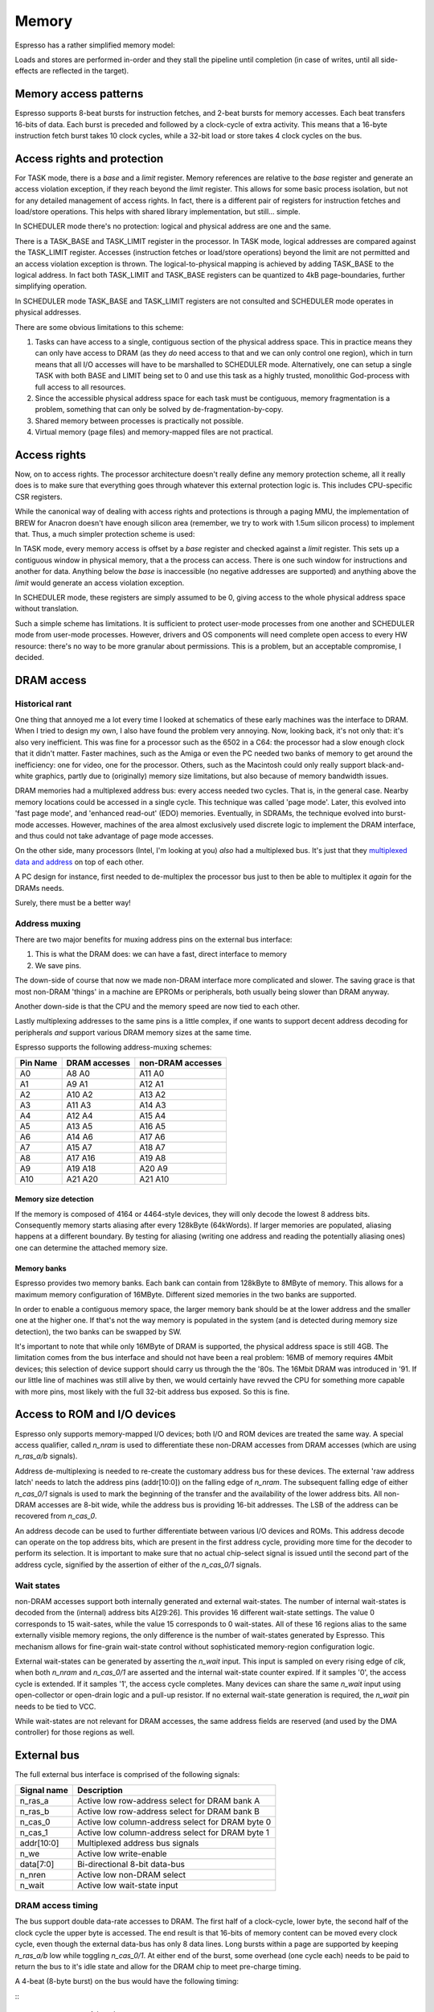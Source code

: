 Memory
======

Espresso has a rather simplified memory model:

Loads and stores are performed in-order and they stall the pipeline until completion (in case of writes, until all side-effects are reflected in the target).

Memory access patterns
-----------------------------

Espresso supports 8-beat bursts for instruction fetches, and 2-beat bursts for memory accesses. Each beat transfers 16-bits of data. Each burst is preceded and followed by a clock-cycle of extra activity. This means that a 16-byte instruction fetch burst takes 10 clock cycles, while a 32-bit load or store takes 4 clock cycles on the bus.

Access rights and protection
----------------------------

For TASK mode, there is a `base` and a `limit` register. Memory references are relative to the `base` register and generate an access violation exception, if they reach beyond the `limit` register. This allows for some basic process isolation, but not for any detailed management of access rights. In fact, there is a different pair of registers for instruction fetches and load/store operations. This helps with shared library implementation, but still... simple.

In SCHEDULER mode there's no protection: logical and physical address are one and the same.




There is a TASK_BASE and TASK_LIMIT register in the processor. In TASK mode, logical addresses are compared against the TASK_LIMIT register. Accesses (instruction fetches or load/store operations) beyond the limit are not permitted and an access violation exception is thrown. The logical-to-physical mapping is achieved by adding TASK_BASE to the logical address. In fact both TASK_LIMIT and TASK_BASE registers can be quantized to 4kB page-boundaries, further simplifying operation.

In SCHEDULER mode TASK_BASE and TASK_LIMIT registers are not consulted and SCHEDULER mode operates in physical addresses.

There are some obvious limitations to this scheme:

#. Tasks can have access to a single, contiguous section of the physical address space. This in practice means they can only have access to DRAM (as they *do* need access to that and we can only control one region), which in turn means that all I/O accesses will have to be marshalled to SCHEDULER mode. Alternatively, one can setup a single TASK with both BASE and LIMIT being set to 0 and use this task as a highly trusted, monolithic God-process with full access to all resources.
#. Since the accessible physical address space for each task must be contiguous, memory fragmentation is a problem, something that can only be solved by de-fragmentation-by-copy.
#. Shared memory between processes is practically not possible.
#. Virtual memory (page files) and memory-mapped files are not practical.


Access rights
-------------

Now, on to access rights. The processor architecture doesn't really define any memory protection scheme, all it really does is to make sure that everything goes through whatever this external protection logic is. This includes CPU-specific CSR registers.

While the canonical way of dealing with access rights and protections is through a paging MMU, the implementation of BREW for Anacron doesn't have enough silicon area (remember, we try to work with 1.5um silicon process) to implement that. Thus, a much simpler protection scheme is used:

In TASK mode, every memory access is offset by a `base` register and checked against a `limit` register. This sets up a contiguous window in physical memory, that a the process can access. There is one such window for instructions and another for data. Anything below the `base` is inaccessible (no negative addresses are supported) and anything above the `limit` would generate an access violation exception.

In SCHEDULER mode, these registers are simply assumed to be 0, giving access to the whole physical address space without translation.

Such a simple scheme has limitations. It is sufficient to protect user-mode processes from one another and SCHEDULER mode from user-mode processes. However, drivers and OS components will need complete open access to every HW resource: there's no way to be more granular about permissions. This is a problem, but an acceptable compromise, I decided.

DRAM access
-----------

Historical rant
~~~~~~~~~~~~~~~

One thing that annoyed me a lot every time I looked at schematics of these early machines was the interface to DRAM. When I tried to design my own, I also have found the problem very annoying. Now, looking back, it's not only that: it's also very inefficient. This was fine for a processor such as the 6502 in a C64: the processor had a slow enough clock that it didn't matter. Faster machines, such as the Amiga or even the PC needed two banks of memory to get around the inefficiency: one for video, one for the processor. Others, such as the Macintosh could only really support black-and-white graphics, partly due to (originally) memory size limitations, but also because of memory bandwidth issues.

DRAM memories had a multiplexed address bus: every access needed two cycles. That is, in the general case. Nearby memory locations could be accessed in a single cycle. This technique was called 'page mode'. Later, this evolved into 'fast page mode', and 'enhanced read-out' (EDO) memories. Eventually, in SDRAMs, the technique evolved into burst-mode accesses. However, machines of the area almost exclusively used discrete logic to implement the DRAM interface, and thus could not take advantage of page mode accesses.

On the other side, many processors (Intel, I'm looking at you) *also* had a multiplexed bus. It's just that they `multiplexed data and address <https://www.ndr-nkc.de/download/datenbl/i8088.pdf>`_ on top of each other.

A PC design for instance, first needed to de-multiplex the processor bus just to then be able to multiplex it *again* for the DRAMs needs.

Surely, there must be a better way!

Address muxing
~~~~~~~~~~~~~~

There are two major benefits for muxing address pins on the external bus interface:

1. This is what the DRAM does: we can have a fast, direct interface to memory
2. We save pins.

The down-side of course that now we made non-DRAM interface more complicated and slower. The saving grace is that most non-DRAM 'things' in a machine are EPROMs or peripherals, both usually being slower than DRAM anyway.

Another down-side is that the CPU and the memory speed are now tied to each other.

Lastly multiplexing addresses to the same pins is a little complex, if one wants to support decent address decoding for peripherals *and* support various DRAM memory sizes at the same time.

Espresso supports the following address-muxing schemes:

=========== ===================== =======================
Pin Name     DRAM accesses         non-DRAM accesses
=========== ===================== =======================
A0           A8   A0               A11  A0
A1           A9   A1               A12  A1
A2           A10  A2               A13  A2
A3           A11  A3               A14  A3
A4           A12  A4               A15  A4
A5           A13  A5               A16  A5
A6           A14  A6               A17  A6
A7           A15  A7               A18  A7
A8           A17  A16              A19  A8
A9           A19  A18              A20  A9
A10          A21  A20              A21  A10
=========== ===================== =======================

Memory size detection
`````````````````````
If the memory is composed of 4164 or 4464-style devices, they will only decode the lowest 8 address bits. Consequently memory starts aliasing after every 128kByte (64kWords). If larger memories are populated, aliasing happens at a different boundary. By testing for aliasing (writing one address and reading the potentially aliasing ones) one can determine the attached memory size.

Memory banks
````````````
Espresso provides two memory banks. Each bank can contain from 128kByte to 8MByte of memory. This allows for a maximum memory configuration of 16MByte. Different sized memories in the two banks are supported.

In order to enable a contiguous memory space, the larger memory bank should be at the lower address and the smaller one at the higher one. If that's not the way memory is populated in the system (and is detected during memory size detection), the two banks can be swapped by SW.

It's important to note that while only 16MByte of DRAM is supported, the physical address space is still 4GB. The limitation comes from the bus interface and should not have been a real problem: 16MB of memory requires 4Mbit devices; this selection of device support should carry us through the the '80s. The 16Mbit DRAM was introduced in '91. If our little line of machines was still alive by then, we would certainly have revved the CPU for something more capable with more pins, most likely with the full 32-bit address bus exposed. So this is fine.

Access to ROM and I/O devices
-----------------------------

Espresso only supports memory-mapped I/O devices; both I/O and ROM devices are treated the same way. A special access qualifier, called `n_nram` is used to differentiate these non-DRAM accesses from DRAM accesses (which are using `n_ras_a/b` signals).

Address de-multiplexing is needed to re-create the customary address bus for these devices. The external 'raw address latch' needs to latch the address pins (addr[10:0]) on the falling edge of `n_nram`. The subsequent falling edge of either `n_cas_0/1` signals is used to mark the beginning of the transfer and the availability of the lower address bits. All non-DRAM accesses are 8-bit wide, while the address bus is providing 16-bit addresses. The LSB of the address can be recovered from `n_cas_0`.

.. todo:: add illustration of address bus re-construction

An address decode can be used to further differentiate between various I/O devices and ROMs. This address decode can operate on the top address bits, which are present in the first address cycle, providing more time for the decoder to perform its selection. It is important to make sure that no actual chip-select signal is issued until the second part of the address cycle, signified by the assertion of either of the `n_cas_0/1` signals.

.. todo:: add illustration of address decode

Wait states
~~~~~~~~~~~

non-DRAM accesses support both internally generated and external wait-states. The number of internal wait-states is decoded from the (internal) address bits A[29:26]. This provides 16 different wait-state settings. The value 0 corresponds to 15 wait-sates, while the value 15 corresponds to 0 wait-states. All of these 16 regions alias to the same externally visible memory regions, the only difference is the number of wait-states generated by Espresso. This mechanism allows for fine-grain wait-state control without sophisticated memory-region configuration logic.

External wait-states can be generated by asserting the `n_wait` input. This input is sampled on every rising edge of `clk`, when both `n_nram` and `n_cas_0/1` are asserted and the internal wait-state counter expired. If it samples '0', the access cycle is extended. If it samples '1', the access cycle completes. Many devices can share the same `n_wait` input using open-collector or open-drain logic and a pull-up resistor. If no external wait-state generation is required, the `n_wait` pin needs to be tied to VCC.

While wait-states are not relevant for DRAM accesses, the same address fields are reserved (and used by the DMA controller) for those regions as well.

External bus
------------

The full external bus interface is comprised of the following  signals:

=============  ============================
Signal name    Description
=============  ============================
n_ras_a        Active low row-address select for DRAM bank A
n_ras_b        Active low row-address select for DRAM bank B
n_cas_0        Active low column-address select for DRAM byte 0
n_cas_1        Active low column-address select for DRAM byte 1
addr[10:0]     Multiplexed address bus signals
n_we           Active low write-enable
data[7:0]      Bi-directional 8-bit data-bus
n_nren         Active low non-DRAM select
n_wait         Active low wait-state input
=============  ============================

DRAM access timing
~~~~~~~~~~~~~~~~~~

The bus support double data-rate accesses to DRAM. The first half of a clock-cycle, lower byte, the second half of the clock cycle the upper byte is accessed. The end result is that 16-bits of memory content can be moved every clock cycle, even though the external data-bus has only 8 data lines. Long bursts within a page are supported by keeping `n_ras_a/b` low while toggling `n_cas_0/1`.  At either end of the burst, some overhead (one cycle each) needs to be paid to return the bus to it's idle state and allow for the DRAM chip to meet pre-charge timing.

A 4-beat (8-byte burst) on the bus would have the following timing:

::
                       <------- 4-beat burst ------------->
    clk            \__/^^\__/^^\__/^^\__/^^\__/^^\__/^^\__/^
    n_ras_a/b      ^^^^^^^^^\_____________________________/^
    n_nram         ^^^^^^^^^^^^^^^^^^^^^^^^^^^^^^^^^^^^^^^^^
    n_cas_0        ^^^^^^^^^^^^\__/^^\__/^^\__/^^\__/^^^^^^^
    n_cas_1        ^^^^^^^^^^^^^^^\__/^^\__/^^\__/^^\__/^^^^
    addr           ---------<==X=====X=====X=====X=====>----
    n_we           ^^^^^^^^^^^^^^^^^^^^^^^^^^^^^^^^^^^^^^^^^
    data (read)    --------------<>-<>-<>-<>-<>-<>-<>-<>----
    n_we           ^^^^^^^^^\_____________________________/^
    data (write)   ------------<==X==X==X==X==X==X==X==>----

Two back-to-back 16-bit accesses look like the following:

::
                      <---- single ----><---- single ---->
    clk            \__/^^\__/^^\__/^^\__/^^\__/^^\__/^^\__/^
    n_ras_a/b      ^^^^^^^^^\___________/^^^^^\___________/^
    n_nram         ^^^^^^^^^^^^^^^^^^^^^^^^^^^^^^^^^^^^^^^^^
    n_cas_0        ^^^^^^^^^^^^\__/^^^^^^^^^^^^^^\__/^^^^^^^
    n_cas_1        ^^^^^^^^^^^^^^^\__/^^^^^^^^^^^^^^\__/^^^^
    addr           ---------<==X=====>--------<==X=====>----
    n_we           ^^^^^^^^^^^^^^^^^^^^^^^^^^^^^^^^^^^^^^^^^
    data (read)    --------------<>-<>--------------<>-<>---
    n_we           ^^^^^^^^^\___________/^^^^^\___________/^
    data (write)   ------------<==X==>-----------<==X==>----

A memory refresh cycle (RAS-only refresh) has the following waveforms:

::
                       <- refresh->
    clk            \__/^^\__/^^\__/^
    n_ras_a/b      ^^^^^^^^^\_____/^
    n_nram         ^^^^^^^^^^^^^^^^^
    n_cas_0        ^^^^^^^^^^^^^^^^^
    n_cas_1        ^^^^^^^^^^^^^^^^^
    addr           ---------<==>----
    n_we           ^^^^^^^^^^^^^^^^^
    data (read)    -----------------
    n_we           ^^^^^^^^^^^^^^^^^
    data (write)   -----------------

.. note:: Refresh cycles assert both n_ras_a and n_ras_b at the same time. Other cycles assert either of the two, but not both.

.. note:: These timing diagrams aren't really compatible with fast-page-mode memories. The more precise way of saying this is that these timings don't allow us to take advantage of FPM access cycles. We would need to delay both `n_cas_0/1` signals by half a clock-cycle to make FPM work. That would probably result in an extra clock cycle of latency on reads. It would however allow us to double the clock speed.

Non-DRAM access timing
~~~~~~~~~~~~~~~~~~~~~~

For non-DRAM accesses, the waveforms are different in several ways:

1. No bursts are supported
2. Select signals are slowed down
3. External and internal wait-states can be inserted

::
                            <---- access ----><---- internal wait ---><---- external wait --->
    clk            \__/^^\__/^^\__/^^\__/^^\__/^^\__/^^\__/^^\__/^^\__/^^\__/^^\__/^^\__/^^\__/
    n_ras_a/b      ^^^^^^^^^^^^^^^^^^^^^^^^^^^^^^^^^^^^^^^^^^^^^^^^^^^^^^^^^^^^^^^^^^^^^^^^^^^^
    n_nram         ^^^^^^^^^\___________/^^^^^\_________________/^^^^^\_________________/^^^^^^
    n_cas_0        ^^^^^^^^^^^^^^^\_____/^^^^^^^^^^^^^^^^^^^^^^^^^^^^^^^^^^^^^^^^^^^^^^^^^^^^^^
    n_cas_1        ^^^^^^^^^^^^^^^^^^^^^^^^^^^^^^^^^\___________/^^^^^^^^^^^\___________/^^^^^^
    addr           ---------<==X========>-----<==X==============>-----<==X==============>------
    n_we           ^^^^^^^^^^^^^^^^^^^^^^^^^^^^^^^^^^^^^^^^^^^^^^^^^^^^^^^^^^^^^^^^^^^^^^^^^^^^
    data (read)    ---------------------<>----------------- ----<>----------------------<>-----
    n_we           ^^^^^^^^^\___________/^^^^^\_________________/^^^^^\_________________/^^^^^^
    data (write)   ------------<========>-----------<===========>--------<==============>------
    n_wait         ---------------/^^^^^\-----------/^^^^^^^^^^^\-----------\_____/^^^^^\------

.. note:: These timings don't really support external devices with non-0 data hold-time requirements. Maybe we can delay turning off data-bus drivers by half a cycle?

DMA access timing
~~~~~~~~~~~~~~~~~

DMA accesses follow the timing of non-DRAM accesses, but select DRAM instead of non-DRAM devices as their targets:

::
                            <--- even read ---><- odd read with wait ->
    clk            \__/^^\__/^^\__/^^\__/^^\__/^^\__/^^\__/^^\__/^^\__/
    n_ras_a/b      ^^^^^^^^^\___________/^^^^^\_________________/^^^^^^
    n_nram         ^^^^^^^^^^^^^^^^^^^^^^^^^^^^^^^^^^^^^^^^^^^^^^^^^^^^
    n_cas_0        ^^^^^^^^^^^^^^^\_____/^^^^^^^^^^^^^^^^^^^^^^^^^^^^^^
    n_cas_1        ^^^^^^^^^^^^^^^^^^^^^^^^^^^^^^^^^\___________/^^^^^^
    addr           ---------<==X========>-----<==X==============>------
    n_we           ^^^^^^^^^^^^^^^^^^^^^^^^^^^^^^^^^^^^^^^^^^^^^^^^^^^^
    data (read)    ---------------------<>----------------------<>-----
    n_we           ^^^^^^^^^\___________/^^^^^\_________________/^^^^^^
    data (write)   ------------<========>--------<==============>------
    n_wait         ---------------/^^^^^\-----------\_____/^^^^^\------
    n_dack_X       ^^^^^^^^^\___________/^^^^^\_________________/^^^^^^
    tc             ---------<===========>-----<=================>------

DMA operations only support 8-bit accesses.

diagrams

Memory refresh
--------------

Espresso contains integrated memory refresh logic. This consists of a timing controller and an address counter. The refresh timing controller has a programmable 8-bit divider, that is used to generate refresh requests. Every time a refresh is requested, the refresh address is incremented, until it wraps around at 2047.

Bus interface CSR
-----------------

There is a single CSR register to control the bus interface, called CSR_BUS_IF. It follows the following layout:

======= ================ ============
Bits     Reset value      Description
======= ================ ============
0..7     128              Refresh divider
8        0                Refresh disable
9..10    0                DRAM bank size 0: 16-bit; 1: 18-bit; 2: 20-bit; 3: 22-bit
11       0                DRAM bank swap
======= ================ ============


Memory map
----------

While most of the memory map is determined by external address decode circuitry, some aspects are controlled by Espresso. The 4GB of total physical address space is broken up into four 1GB regions:

================= ================== ======================== =======================
Start address     End address        Usage                    Access qualifier signal
================= ================== ======================== =======================
0x0000_0000       0x3fff_ffff        non-DRAM address space   n_nram
0x4000_0000       0x7fff_ffff        CSR address space        N/A
0x8000_0000       0xbfff_ffff        DRAM address space       n_ras_a/b
0xc000_0000       0xffff_ffff        reserved                 N/A
================= ================== ======================== =======================

Within each 1GB address space the top 4 of the remaining 32 address pins are used to encode the number of wait-states. This leaves a total of 64MB of unique address space in each region, however the limited number of external address pins further limits the uniquely addressable space to 8MB for non-DRAM and 16MB for DRAM sections.

Why?
----

Espresso doesn't have any internal memory (except for a very shallow prefetch queue). This means that execution speed is limited by the memories ability to supply instructions to the processor. Consequently we want to have as high-speed an interface to DRAM, the primary source of instructions, as possible. To that end, we can't afford any logic between the CPU and memory. No address decode, no buffers, nothing. All such logic would add valuable nanoseconds to the access latency.

The consequence of this logic is that the external memory bus would need to follow exactly the signalling and timing of DRAM interfaces. We need `n_ras` and `n_cas` signals to qualify the access and a multiplexed address bus. DRAM timing also means that any `n_cas` signal can toggle at a 50% duty-cycle (at least when quantized to clock-edges). This presents an opportunity though: one could address two banks of DRAMs on opposite half of a bus-cycle by having two `n_cas` signals toggling in opposite fashion. This double-data-rate access goes hand in hand with another idea: page-mode access. DRAMs don't need repeated row-addresses (and the togging of `n_ras`) as long as the accesses are within the same page, that is, have the same row-address.

The fastest way to talk to DRAM is as follows: try to keep accesses within the same page as much as possible and use two banks of memory. In other words, DDR burst access. There are limitations to this technique though. One is that long bursts starve other requestors (graphics controller, DMA, even the load-store unit within Espresso) and the second is that we need to store the data we got through a burst *somewhere*.

Loads and stores can only use up to 4-beat bursts: Espresso can't deal with more than 32-bits of data at a time. Instruction fetch bursts can be much longer as long as we can put the fetched data in some temporary buffer, but there's a limit: every time the code branches, we have to throw away all the prefetched instruction words and start over from the new location. There is a balance between the amount of data we are willing to throw away and the benefits of a long burst. Profiling shows that the optimum point is 8 word (16-byte) long bursts.

Due to the timing of the DRAM signals we need one clock-cycle worth of setup and one clock-cycle worth of wind-down time on every burst: the setup requires the sending of the row-address and the wind-down is predominantly there for the DRAM pre-charge time. This added time means that an 8-word burst takes 10 clock-cycles on the bus to complete. A single 32-bit read or write takes 4 cycles.

Why only an 8-bit external bus? In short, to fit in the 40-pin package. This setup also makes it easier to connect to 8-bit peripherals, which was the vast majority of devices on the market at the early '80s.

What are the down-sides? The major impact comes in interfacing to non-DRAM devices. Firstly, an extra address-latch is required (and a 10-bit one at that if full address decoding is desired, which is extra annoying). The second problem is of course speed. This is not all that problematic for I/O devices of the day, simply because they were slow, and 8-bit anyway. ROM memory is a different animal though. They were normally about twice as slow as DRAM devices (for instance you would see 120ns access time DRAM with 250ns EPROMs in the same machine). However, not only each access is about 3-times as slow for EPROM as for DRAM on Espresso, it also uses 8-bit transfers. So, the price we really pay is very slow access to EPROM.

Machines of the age would normally depend heavily on storing and executing code from EPROM, mostly because of constrains both in RAM size and storage devices. For Espresso, at least for speed-sensitive codes, one would have to think hard about moving the code from EPROM to DRAM and executing from there.

Background
----------

DRAM History
~~~~~~~~~~~~

Various DRAM capacities according to `this <http://doctord.dyndns.org/Courses/UNH/CS216/Ram-Timeline.pdf>`_ source were introduced in the following years:

======    ========
Year      Capacity
======    ========
1970      1kbit
1973      4kbit
1976      16kbit
1978      64kbit
1982      256kbit
1986      1Mbit
1988      4Mbit
1991      16Mbit
1994      64Mbit
1998      256Mbit
======    ========

Since the Anachronistic Computer is an early '80-s machine, we should plan on 64kBit and 256kBit devices. With our two banks and 16-bits of memory in each, we can scale up to 1MByte of DRAM. That would probably have been very expensive though. A low-end configuration would probably not have had more than 128kByte of RAM. (For comparison, the first PC models supported 64 or 128kByte of RAM and the first Macintosh models in '84 also came with a meager 128k of memory.)

DRAM Datasheets
~~~~~~~~~~~~~~~

Some DRAM datasheets:

- `16kx1 <https://www.jameco.com/Jameco/Products/ProdDS/2288023.pdf>`_
- `64kx1 <https://www.jameco.com/Jameco/Products/ProdDS/2290535SAM.pdf>`_
- `64kx4 <https://downloads.reactivemicro.com/Electronics/DRAM/NEC%20D41464%2064k%20x%204bit%20DRAM%20Data%20Sheet.pdf>`_
- `256kx1 <https://pdf1.alldatasheet.com/datasheet-pdf/view/37259/SAMSUNG/KM41256A.html>`_
- `256kx4 <https://pdf1.alldatasheet.com/datasheet-pdf/view/45238/SIEMENS/HYB514256B.html>`_
- `1Mx1 <https://datasheetspdf.com/pdf-file/550187/MicronTechnology/MT4C1024/1>`_
- `1Mx16 <https://www.mouser.com/datasheet/2/198/41lv16105b-1169632.pdf>`_
- `4Mx4 <https://www.digikey.com/htmldatasheets/production/1700164/0/0/1/MSM51V17400F.pdf>`_
- `16Mx1 <https://www.digchip.com/datasheets/parts/datasheet/409/KM41C16000CK-pdf.php>`_

There were two memory module formats: 30 pin and 72 pin.

- `<https://en.wikipedia.org/wiki/SIMM>`_
- `<https://www.pjrc.com/tech/mp3/simm/datasheet.html>`_

EDO datasheets:

- `4/8MB module <https://www.digchip.com/datasheets/download_datasheet.php?id=687767&part-number=MT2D132>`_
- `JEDEC standard extract <https://www.ele.uri.edu/iced/protosys/hardware/datasheets/simm/Jedec-Clearpoint-8MB.pdf>`_
- `16/32MB module <https://www.digchip.com/datasheets/download_datasheet.php?id=987285&part-number=TM893GBK32S>`_
- `Another 16/32MB Module <https://docs.rs-online.com/1faa/0900766b80027c7f.pdf>`_
- `Socket ($0.88 apiece) <https://www.peconnectors.com/sockets-pga-cpu-and-memory/hws8182/>`_

DRAM speeds
~~~~~~~~~~~

There are four important timing parameters for DRAM timing:

.. figure:: dram-timing.png
   :alt: DRAM timing

256kbit devices (and more modern 64-kbit variants as well) came in the following speed-grades:

=========== ===== ===== ===== ===== ===== =====
Part number       uPD41464         KM41256
----------- ----------------- -----------------
Speed grade  -80   -10   -12   -10   -12   -15
=========== ===== ===== ===== ===== ===== =====
t_rcd        40ns  50ns  60ns  50ns  60ns  75ns
t_cas        40ns  50ns  60ns  50ns  60ns  75ns
t_cp         30ns  40ns  50ns  45ns  50ns  60ns
t_rp         70ns  90ns  90ns  90ns 100ns 100ns
=========== ===== ===== ===== ===== ===== =====

Very early devices also had a -20 (200ns) speed-grade to them, but that's too slow for us.

Fast-page-mode devices, such as the one used in late-issue Amiga A500 boards have significantly improved timing:

=========== ===== ===== ===== ===== ===== =====
Part number     HYB514256B         MT4C1024
----------- ----------------- -----------------
Speed grade  -50   -60   -70   -6    -7    -8
=========== ===== ===== ===== ===== ===== =====
t_rcd        35ns  45ns  50ns  40ns  50ns  60ns
t_cas        15ns  15ns  20ns  20ns  20ns  20ns
t_cp         10ns  10ns  10ns  10ns  10ns  10ns
t_rp         35ns  40ns  50ns  40ns  50ns  60ns
=========== ===== ===== ===== ===== ===== =====

=========== ====== ====== ====== ======
Part number  KM41C16000C  IS41LV16105B
----------- ------------- -------------
Speed grade   -5     -6     -50    -60
=========== ====== ====== ====== ======
t_rcd        37ns   45ns   37ns   45ns
t_cas        13ns   15ns    8ns   10ns
t_cp         10ns   10ns    9ns    9ns
t_rp         35ns   40ns   30ns   40ns
=========== ====== ====== ====== ======

EDO, when introduced in '95 was even faster. For Espresso, we are focusing on page-mode devices and their timing characteristics. Newer devices will work with those timings as well, but you can't take advantage of their special modes.

Since we snap timings to half-clock-cycle boundaries, the bus (and thus CPU) clock rates we can support are as follows:

=========== ========= ========= ========= ========= ========= =========
Part number           uPD41464                       KM41256
----------- ----------------------------- -----------------------------
Speed grade  -80       -10       -12       -10       -12       -15
=========== ========= ========= ========= ========= ========= =========
t_rcd        40ns      50ns       60ns     50ns      60ns      75ns
t_cas        40ns      50ns       60ns     50ns      60ns      75ns
t_cp         30ns      40ns       50ns     45ns      50ns      60ns
t_rp         70ns      90ns       90ns     90ns     100ns     100ns
f_cpu        12.5Mhz   10Mhz      8.3MHz   10Mhz     8.3MHz    6.6MHz
=========== ========= ========= ========= ========= ========= =========

.. _dram_banks::

Supported bank configurations
~~~~~~~~~~~~~~~~~~~~~~~~~~~~~

Since, I don't think we could neither afford nor drive more than 32 memory chips on the bus, with up to 4 banks we could support the following memory sizes:

1-bit chips:

====== ======== ========= ======================= ================= =============== ============ ===================
Year   Capacity Word size Number of address lines Capacity per bank Number of banks Max capacity Number of RAM chips
====== ======== ========= ======================= ================= =============== ============ ===================
1978   64kbit   1         8                       128kByte          1               128kByte     16
1978   64kbit   1         8                       128kByte          2               256kByte     32*
1982   256kbit  1         9                       512kByte          1               512kByte     16
1982   256kbit  1         9                       512kByte          2               1MByte       32*
1986   1Mbit    1         10                      2MByte            1               2MByte       16
1986   1Mbit    1         10                      2MByte            2               4MByte       32*
1988   4Mbit    1         11                      8MByte            1               8MByte       16
1988   4Mbit    1         11                      8MByte            2               16MByte      32*
====== ======== ========= ======================= ================= =============== ============ ===================

4-bit chips:

====== ======== ========= ======================= ================= =============== ============ ===================
Year   Capacity Word size Number of address lines Capacity per bank Number of banks Max capacity Number of RAM chips
====== ======== ========= ======================= ================= =============== ============ ===================
1982   256kbit  4         8                       128kByte          1               128kByte     4
1982   256kbit  4         8                       128kByte          2               256kByte     8
1986   1Mbit    4         9                       512kByte          1               512kByte     4
1986   1Mbit    4         9                       512kByte          2               1MByte       8
1988   4Mbit    4         10                      2MByte            1               1MByte       4
1988   4Mbit    4         10                      2MByte            2               4MByte       8
1991   16Mbit   4         11                      8MByte            1               8MByte       4
1991   16Mbit   4         11                      8MByte            2               16MByte      8
====== ======== ========= ======================= ================= =============== ============ ===================

This shows that we can't really support all the configurations we might want to with either 1- or 4-bit devices alone. The solution to that problem in the industry was the introduction of SIMM modules. This is a later invention, but there's nothing really ground-breaking in the idea: it's just a small PCB with the memory on it and a connector to attach it to the main PCB. This could have happened in '82, it just didn't. So I will say that we 'invented' SIMM modules and as it happens, we stumbled upon exactly the same form-factor and pin-out that the rest of the world standardized on years later.

There were two standards: first, the 32-pin, 9-bit modules were popular, later the 72-pin, 36 bit ones became vogue. With certain limitations, Anachron can support both: on a 72-pin module, only one side can be utilized, cutting the supported memory in half for double-sided modules.

EPROM
-----

`Timeline <https://en.wikipedia.org/wiki/EPROM>`_:

======    ========
Year      Capacity
======    ========
1975      2704
1975      2708
1977      2716
1979      2732
1981      2764 (https://timeline.intel.com/1981/a-new-era-for-eprom)
1982      27128 (https://timeline.intel.com/1982/the-eprom-evolution-continues)
?         27256
?         27512
1986      27010 (https://timeline.intel.com/1986/one-megabit-eprom)
======    ========


EPOM Timing
~~~~~~~~~~~

Here's a typical datasheet: https://datasheet.octopart.com/D27256-2-Intel-datasheet-17852618.pdf

Access times are 250ns, though there are several speed-grades available.

By '91, CMOS EPROMs were available with access times roughly half of that: 120ns was the highest speed-grade.

At that time same-capacity (and speed) FLASH parts started to appear too - not 5V programmable parts though. They required ~10ns hold-times on data (relative to the rising edge of nWE), which is something that DRAMs didn't have.
